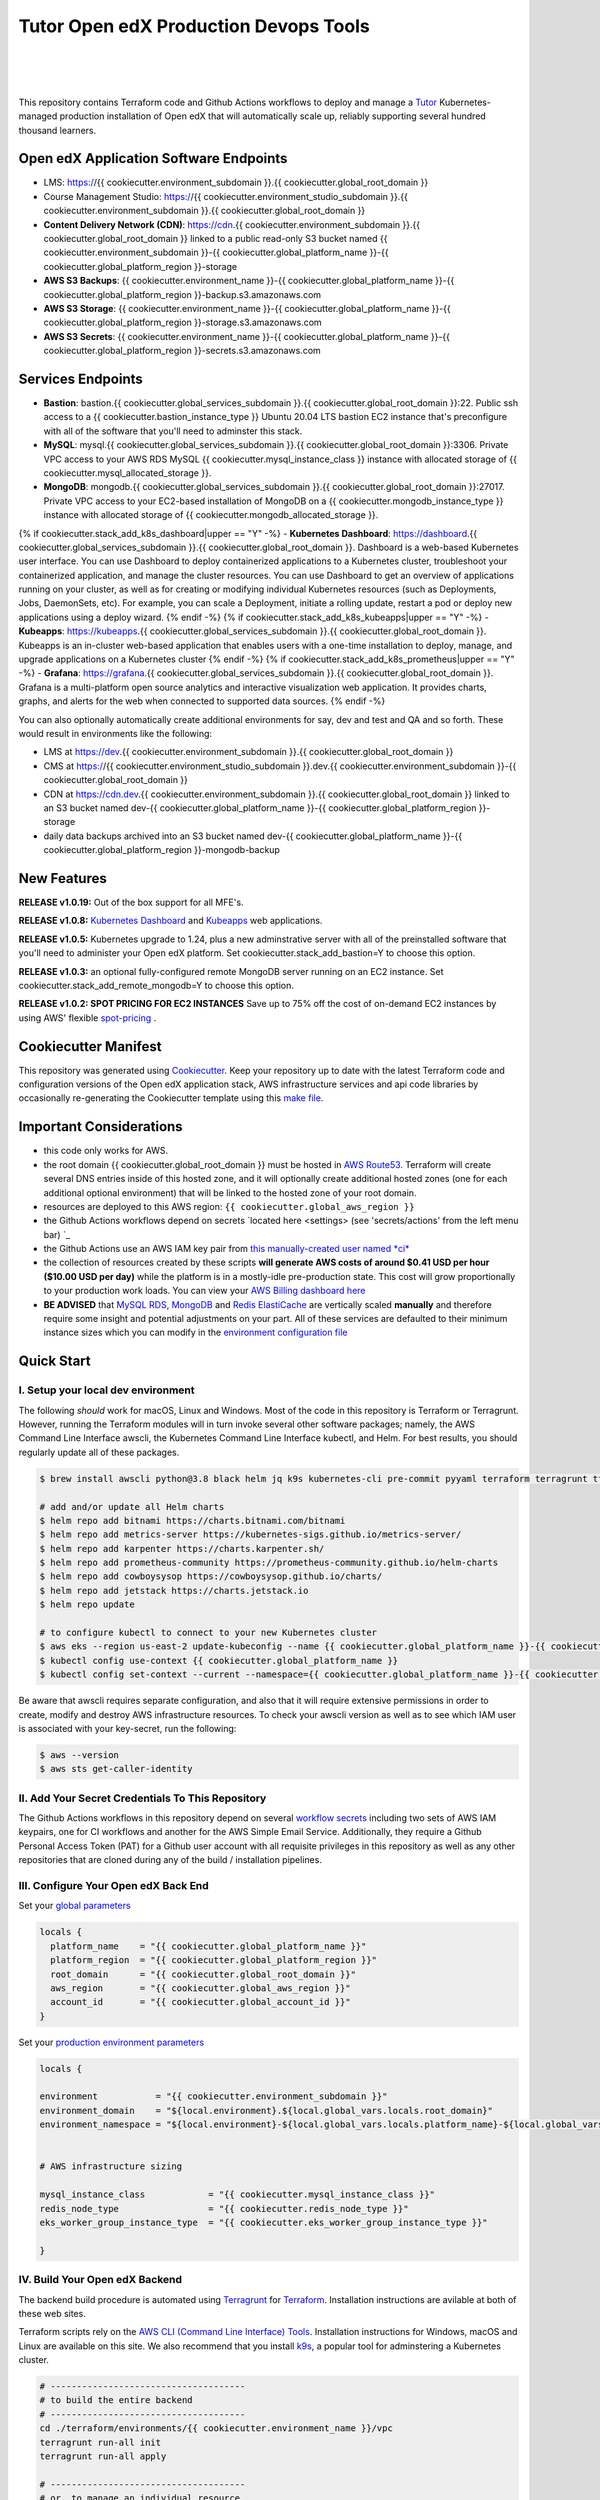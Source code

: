Tutor Open edX Production Devops Tools
======================================
.. image:: https://img.shields.io/badge/hack.d-Lawrence%20McDaniel-orange.svg
  :target: https://lawrencemcdaniel.com
  :alt: Hack.d Lawrence McDaniel

.. image:: https://img.shields.io/static/v1?logo=discourse&label=Forums&style=flat-square&color=ff0080&message=discuss.overhang.io
  :alt: Forums
  :target: https://discuss.openedx.org/

.. image:: https://img.shields.io/static/v1?logo=readthedocs&label=Documentation&style=flat-square&color=blue&message=docs.tutor.overhang.io
  :alt: Documentation
  :target: https://docs.tutor.overhang.io
|
.. image:: https://img.shields.io/badge/terraform-%235835CC.svg?style=for-the-badge&logo=terraform&logoColor=white
  :target: https://www.terraform.io/
  :alt: Terraform

.. image:: https://img.shields.io/badge/AWS-%23FF9900.svg?style=for-the-badge&logo=amazon-aws&logoColor=white
  :target: https://aws.amazon.com/
  :alt: AWS

.. image:: https://img.shields.io/badge/docker-%230db7ed.svg?style=for-the-badge&logo=docker&logoColor=white
  :target: https://www.docker.com/
  :alt: Docker

.. image:: https://img.shields.io/badge/kubernetes-%23326ce5.svg?style=for-the-badge&logo=kubernetes&logoColor=white
  :target: https://kubernetes.io/
  :alt: Kubernetes
|

.. image:: https://avatars.githubusercontent.com/u/40179672
  :target: https://openedx.org/
  :alt: OPEN edX
  :width: 75px
  :align: center

.. image:: https://overhang.io/static/img/tutor-logo.svg
  :target: https://docs.tutor.overhang.io/
  :alt: Tutor logo
  :width: 75px
  :align: center

|


This repository contains Terraform code and Github Actions workflows to deploy and manage a `Tutor <https://docs.tutor.overhang.io/>`_ Kubernetes-managed
production installation of Open edX that will automatically scale up, reliably supporting several hundred thousand learners.

Open edX Application Software Endpoints
---------------------------------------

- LMS: https://{{ cookiecutter.environment_subdomain }}.{{ cookiecutter.global_root_domain }}
- Course Management Studio: https://{{ cookiecutter.environment_studio_subdomain }}.{{ cookiecutter.environment_subdomain }}.{{ cookiecutter.global_root_domain }}
- **Content Delivery Network (CDN)**: https://cdn.{{ cookiecutter.environment_subdomain }}.{{ cookiecutter.global_root_domain }} linked to a public read-only S3 bucket named {{ cookiecutter.environment_subdomain }}-{{ cookiecutter.global_platform_name }}-{{ cookiecutter.global_platform_region }}-storage
- **AWS S3 Backups**: {{ cookiecutter.environment_name }}-{{ cookiecutter.global_platform_name }}-{{ cookiecutter.global_platform_region }}-backup.s3.amazonaws.com
- **AWS S3 Storage**: {{ cookiecutter.environment_name }}-{{ cookiecutter.global_platform_name }}-{{ cookiecutter.global_platform_region }}-storage.s3.amazonaws.com
- **AWS S3 Secrets**: {{ cookiecutter.environment_name }}-{{ cookiecutter.global_platform_name }}-{{ cookiecutter.global_platform_region }}-secrets.s3.amazonaws.com

Services Endpoints
------------------

- **Bastion**: bastion.{{ cookiecutter.global_services_subdomain }}.{{ cookiecutter.global_root_domain }}:22. Public ssh access to a {{ cookiecutter.bastion_instance_type }} Ubuntu 20.04 LTS bastion EC2 instance that's preconfigure with all of the software that you'll need to adminster this stack.
- **MySQL**: mysql.{{ cookiecutter.global_services_subdomain }}.{{ cookiecutter.global_root_domain }}:3306. Private VPC access to your AWS RDS MySQL {{ cookiecutter.mysql_instance_class }} instance with allocated storage of {{ cookiecutter.mysql_allocated_storage }}.
- **MongoDB**: mongodb.{{ cookiecutter.global_services_subdomain }}.{{ cookiecutter.global_root_domain }}:27017. Private VPC access to your EC2-based installation of MongoDB on a {{ cookiecutter.mongodb_instance_type }} instance with allocated storage of {{ cookiecutter.mongodb_allocated_storage }}.
{% if cookiecutter.stack_add_k8s_dashboard|upper == "Y" -%}
- **Kubernetes Dashboard**: https://dashboard.{{ cookiecutter.global_services_subdomain }}.{{ cookiecutter.global_root_domain }}. Dashboard is a web-based Kubernetes user interface. You can use Dashboard to deploy containerized applications to a Kubernetes cluster, troubleshoot your containerized application, and manage the cluster resources. You can use Dashboard to get an overview of applications running on your cluster, as well as for creating or modifying individual Kubernetes resources (such as Deployments, Jobs, DaemonSets, etc). For example, you can scale a Deployment, initiate a rolling update, restart a pod or deploy new applications using a deploy wizard.
{% endif -%}
{% if cookiecutter.stack_add_k8s_kubeapps|upper == "Y" -%}
- **Kubeapps**: https://kubeapps.{{ cookiecutter.global_services_subdomain }}.{{ cookiecutter.global_root_domain }}. Kubeapps is an in-cluster web-based application that enables users with a one-time installation to deploy, manage, and upgrade applications on a Kubernetes cluster
{% endif -%}
{% if cookiecutter.stack_add_k8s_prometheus|upper == "Y" -%}
- **Grafana**: https://grafana.{{ cookiecutter.global_services_subdomain }}.{{ cookiecutter.global_root_domain }}. Grafana is a multi-platform open source analytics and interactive visualization web application. It provides charts, graphs, and alerts for the web when connected to supported data sources.
{% endif -%}

You can also optionally automatically create additional environments for say, dev and test and QA and so forth.
These would result in environments like the following:

- LMS at https://dev.{{ cookiecutter.environment_subdomain }}.{{ cookiecutter.global_root_domain }}
- CMS at https://{{ cookiecutter.environment_studio_subdomain }}.dev.{{ cookiecutter.environment_subdomain }}-{{ cookiecutter.global_root_domain }}
- CDN at https://cdn.dev.{{ cookiecutter.environment_subdomain }}.{{ cookiecutter.global_root_domain }} linked to an S3 bucket named dev-{{ cookiecutter.global_platform_name }}-{{ cookiecutter.global_platform_region }}-storage
- daily data backups archived into an S3 bucket named dev-{{ cookiecutter.global_platform_name }}-{{ cookiecutter.global_platform_region }}-mongodb-backup

New Features
------------

**RELEASE v1.0.19:** Out of the box support for all MFE's.

**RELEASE v1.0.8:** `Kubernetes Dashboard <https://kubernetes.io/docs/tasks/access-application-cluster/web-ui-dashboard/>`_ and `Kubeapps <https://kubeapps.dev/>`_ web applications.

**RELEASE v1.0.5:** Kubernetes upgrade to 1.24, plus a new adminstrative server with all of the preinstalled software that you'll need to administer your Open edX platform. Set cookiecutter.stack_add_bastion=Y to choose this option.

**RELEASE v1.0.3:** an optional fully-configured remote MongoDB server running on an EC2 instance. Set cookiecutter.stack_add_remote_mongodb=Y to choose this option.

**RELEASE v1.0.2: SPOT PRICING FOR EC2 INSTANCES** Save up to 75% off the cost of on-demand EC2 instances by using AWS' flexible `spot-pricing <https://aws.amazon.com/ec2/spot/pricing/>`_ .



Cookiecutter Manifest
---------------------

This repository was generated using `Cookiecutter <https://cookiecutter.readthedocs.io/>`_. Keep your repository up to date with the latest Terraform code and configuration versions of the Open edX application stack, AWS infrastructure services and api code libraries by occasionally re-generating the Cookiecutter template using this `make file <./make.sh>`_.

.. list-table:: Cookiecutter Version Control
  :widths: 75 20
  :header-rows: 1

  * - Software
    - Version
  * - `Open edX Named Release <https://edx.readthedocs.io/projects/edx-developer-docs/en/latest/named_releases.html>`_
    - {{ cookiecutter.ci_deploy_open_edx_version }}
  * - `MySQL Server <https://www.mysql.com/>`_
    - {{ cookiecutter.mysql_engine_version }}
  * - `Redis Cache <https://redis.io/>`_
    - {{ cookiecutter.redis_engine_version }}
  * - `Tutor Docker-based Open edX Installer <https://docs.tutor.overhang.io/>`_
    - {{ cookiecutter.ci_build_tutor_version }}
  * - `Tutor Plugin: Object storage for Open edX with S3 <https://github.com/hastexo/tutor-contrib-s3>`_
    - {{ cookiecutter.ci_openedx_actions_tutor_plugin_enable_s3_version }}
  {% if cookiecutter.ci_deploy_install_backup_plugin|upper == "Y" -%}
  * - `Tutor Plugin: Backup & Restore <https://github.com/hastexo/tutor-contrib-backup>`_
    - {{ cookiecutter.ci_openedx_actions_tutor_plugin_build_backup_version }}
  {% endif -%}
  {% if cookiecutter.ci_deploy_install_credentials_server|upper == "Y" -%}
  * - `Tutor Plugin: Credentials Application <https://github.com/lpm0073/tutor-contrib-credentials>`_
    - {{ cookiecutter.ci_openedx_actions_tutor_plugin_enable_credentials_version }}
  {% endif -%}
  * - `Tutor Plugin: Discovery Service <https://github.com/overhangio/tutor-discovery>`_
    - latest stable
  * - `Tutor Plugin: Micro Front-end Service <https://github.com/overhangio/tutor-mfe>`_
    - latest stable
  {% if cookiecutter.ci_deploy_install_ecommerce_service|upper == "Y" -%}
  * - `Tutor Plugin: Ecommerce Service <https://github.com/overhangio/tutor-ecommerce>`_
    - latest stable
  {% endif -%}
  {% if cookiecutter.ci_deploy_install_xqueue_service|upper == "Y" -%}
  * - `Tutor Plugin: Xqueue Service <https://github.com/overhangio/tutor-xqueue>`_
    - latest stable
  {% endif -%}
  {% if cookiecutter.ci_deploy_install_notes_service|upper == "Y" -%}
  * - `Tutor Plugin: Notes Service <https://github.com/overhangio/tutor-notes>`_
    - latest stable
  {% endif -%}
  {% if cookiecutter.ci_deploy_install_forum_service|upper == "Y" -%}
  * - `Tutor Plugin: Discussion Forum Service <https://github.com/overhangio/tutor-forum>`_
    - latest stable
  {% endif -%}
  * - `Tutor Plugin: Android Application <https://github.com/overhangio/tutor-android>`_
    - latest stable
  * - `Kubernetes Cluster <https://kubernetes.io/>`_
    - {{ cookiecutter.kubernetes_cluster_version }}
  * - `Terraform <https://www.terraform.io/>`_
    - {{ cookiecutter.terraform_required_version }}
  * - Terraform Provider `Kubernetes <https://registry.terraform.io/providers/hashicorp/kubernetes/latest/docs>`_
    - {{ cookiecutter.terraform_provider_kubernetes_version }}
  * - Terraform Provider `kubectl <https://registry.terraform.io/providers/gavinbunney/kubectl/latest/docs>`_
    - {{ cookiecutter.terraform_provider_hashicorp_kubectl_version }}
  * - Terraform Provider `helm <https://registry.terraform.io/providers/hashicorp/helm/latest/docs>`_
    - {{ cookiecutter.terraform_provider_hashicorp_helm_version }}
  * - Terraform Provider `AWS <https://registry.terraform.io/providers/hashicorp/aws/latest/docs>`_
    - {{ cookiecutter.terraform_provider_hashicorp_aws_version }}
  * - Terraform Provider `Local <https://registry.terraform.io/providers/hashicorp/local/latest/docs>`_
    - {{ cookiecutter.terraform_provider_hashicorp_local_version }}
  * - Terraform Provider `Random <https://registry.terraform.io/providers/hashicorp/random/latest/docs>`_
    - {{ cookiecutter.terraform_provider_hashicorp_random_version }}
  * - `terraform-aws-modules/acm <https://registry.terraform.io/modules/terraform-aws-modules/acm/aws/latest>`_
    - {{ cookiecutter.terraform_aws_modules_acm }}
  * - `terraform-aws-modules/cloudfront <https://registry.terraform.io/modules/terraform-aws-modules/cloudfront/aws/latest>`_
    - {{ cookiecutter.terraform_aws_modules_cloudfront }}
  * - `terraform-aws-modules/eks <https://registry.terraform.io/modules/terraform-aws-modules/eks/aws/latest>`_
    - {{ cookiecutter.terraform_aws_modules_eks }}
  * - `terraform-aws-modules/iam <https://registry.terraform.io/modules/terraform-aws-modules/iam/aws/latest>`_
    - {{ cookiecutter.terraform_aws_modules_iam }}
  * - `terraform-aws-modules/rds <https://registry.terraform.io/modules/terraform-aws-modules/rds/aws/latest>`_
    - {{ cookiecutter.terraform_aws_modules_rds }}
  * - `terraform-aws-modules/s3-bucket <https://registry.terraform.io/modules/terraform-aws-modules/s3-bucket/aws/latest>`_
    - {{ cookiecutter.terraform_aws_modules_s3 }}
  * - `terraform-aws-modules/security-group <https://registry.terraform.io/modules/terraform-aws-modules/security-group/aws/latest>`_
    - {{ cookiecutter.terraform_aws_modules_sg }}
  * - `terraform-aws-modules/vpc <https://registry.terraform.io/modules/terraform-aws-modules/vpc/aws/latest>`_
    - {{ cookiecutter.terraform_aws_modules_vpc }}
  * - `Helm cert-manager <https://charts.jetstack.io>`_
    - {{ cookiecutter.terraform_helm_cert_manager }}
  * - `Helm Ingress Nginx Controller <https://kubernetes.github.io/ingress-nginx/>`_
    - {{ cookiecutter.terraform_helm_ingress_nginx_controller }}
  * - `Helm Vertical Pod Autoscaler <https://github.com/cowboysysop/charts/tree/master/charts/vertical-pod-autoscaler>`_
    - {{ cookiecutter.terraform_helm_vertical_pod_autoscaler }}
  * - `Helm Kubernetes Dashboard <https://kubernetes.github.io/dashboard/>`_
    - {{ cookiecutter.terraform_helm_dashboard }}
  * - `Helm kubeapps <https://bitnami.com/stack/kubeapps/helm>`_
    - {{ cookiecutter.terraform_helm_kubeapps }}
  * - `Helm Karpenter <https://artifacthub.io/packages/helm/karpenter/karpenter>`_
    - {{ cookiecutter.terraform_helm_karpenter }}
  * - `Helm Metrics Server <https://kubernetes-sigs.github.io/metrics-server/>`_
    - {{ cookiecutter.terraform_helm_metrics_server }}
  * - `Helm Prometheus <https://prometheus-community.github.io/helm-charts/>`_
    - {{ cookiecutter.terraform_helm_prometheus }}
  * - `openedx-actions/tutor-k8s-init <https://github.com/marketplace/actions/open-edx-tutor-k8s-init>`_
    - {{ cookiecutter.ci_openedx_actions_tutor_k8s_init_version }}
  * - `openedx-actions/tutor-k8s-configure-edx-secret <https://github.com/openedx-actions/tutor-k8s-configure-edx-secret>`_
    - {{ cookiecutter.ci_openedx_actions_tutor_k8s_configure_edx_secret_version }}
  * - `openedx-actions/tutor-k8s-configure-edx-admin <https://github.com/openedx-actions/tutor-k8s-configure-edx-admin>`_
    - {{ cookiecutter.ci_openedx_actions_tutor_k8s_configure_edx_admin }}
  * - `openedx-actions/tutor-k8s-configure-jwt <https://github.com/openedx-actions/tutor-k8s-configure-jwt>`_
    - {{ cookiecutter.ci_openedx_actions_tutor_k8s_configure_jwt_version }}
  * - `openedx-actions/tutor-k8s-configure-mysql <https://github.com/openedx-actions/tutor-k8s-configure-mysql>`_
    - {{ cookiecutter.ci_openedx_actions_tutor_k8s_configure_mysql_version }}
  * - `openedx-actions/tutor-k8s-configure-mongodb <https://github.com/openedx-actions/tutor-k8s-configure-mongodb>`_
    - {{ cookiecutter.ci_openedx_actions_tutor_k8s_configure_mongodb_version }}
  * - `openedx-actions/tutor-k8s-configure-redis <https://github.com/openedx-actions/tutor-k8s-configure-redis>`_
    - {{ cookiecutter.ci_openedx_actions_tutor_k8s_configure_redis_version }}
  * - `openedx-actions/tutor-k8s-configure-smtp <https://github.com/openedx-actions/tutor-k8s-configure-smtp>`_
    - {{ cookiecutter.ci_openedx_actions_tutor_k8s_configure_smtp_version }}
  * - `openedx-actions/tutor-print-dump <https://github.com/openedx-actions/tutor-print-dump>`_
    - {{ cookiecutter.ci_openedx_actions_tutor_print_dump }}
  * - `openedx-actions/tutor-plugin-build-backup <https://github.com/openedx-actions/tutor-plugin-build-backup>`_
    - {{ cookiecutter.ci_openedx_actions_tutor_plugin_build_backup_version }}
  * - `openedx-actions/tutor-plugin-build-credentials <https://github.com/openedx-actions/tutor-plugin-build-credentials>`_
    - {{ cookiecutter.ci_openedx_actions_tutor_plugin_build_credentials_version }}
  * - `openedx-actions/tutor-plugin-build-license-manager <https://github.com/openedx-actions/tutor-plugin-build-license-manager>`_
    - {{ cookiecutter.ci_openedx_actions_tutor_plugin_build_license_manager_version }}
  * - `openedx-actions/tutor-plugin-build-openedx <https://github.com/openedx-actions/tutor-plugin-build-openedx>`_
    - {{ cookiecutter.ci_openedx_actions_tutor_plugin_build_openedx_version }}
  * - `openedx-actions/tutor-plugin-build-openedx-add-requirement <https://github.com/openedx-actions/tutor-plugin-build-openedx-add-requirement>`_
    - {{ cookiecutter.ci_openedx_actions_tutor_plugin_build_openedx_add_requirement_version }}
  * - `openedx-actions/tutor-plugin-build-openedx-add-theme <https://github.com/openedx-actions/tutor-plugin-build-openedx-add-theme>`_
    - {{ cookiecutter.ci_openedx_actions_tutor_plugin_build_openedx_add_theme_version }}
  * - `openedx-actions/tutor-plugin-enable-backup <https://github.com/openedx-actions/tutor-plugin-enable-backup>`_
    - {{ cookiecutter.ci_openedx_actions_tutor_plugin_enable_backup_version }}
  * - `openedx-actions/tutor-plugin-enable-credentials <https://github.com/openedx-actions/tutor-plugin-enable-credentials>`_
    - {{ cookiecutter.ci_openedx_actions_tutor_plugin_enable_credentials_version }}
  * - `openedx-actions/tutor-plugin-enable-discovery <https://github.com/openedx-actions/tutor-plugin-enable-discovery>`_
    - {{ cookiecutter.ci_openedx_actions_tutor_plugin_enable_discovery_version }}
  * - `openedx-actions/tutor-plugin-enable-ecommerce <https://github.com/openedx-actions/tutor-plugin-enable-ecommerce>`_
    - {{ cookiecutter.ci_openedx_actions_tutor_plugin_enable_ecommerce_version }}
  * - `openedx-actions/tutor-plugin-enable-forum <https://github.com/openedx-actions/tutor-plugin-enable-forum>`_
    - {{ cookiecutter.ci_openedx_actions_tutor_plugin_enable_forum_version }}
  * - `openedx-actions/tutor-plugin-enable-k8s-deploy-tasks <https://github.com/openedx-actions/tutor-plugin-enable-k8s-deploy-tasks>`_
    - {{ cookiecutter.ci_openedx_actions_tutor_plugin_enable_k8s_deploy_tasks_version }}
  * - `openedx-actions/tutor-enable-plugin-license-manager <https://github.com/openedx-actions/tutor-enable-plugin-license-manager>`_
    - {{ cookiecutter.ci_openedx_actions_tutor_plugin_enable_license_manager_version }}
  * - `openedx-actions/tutor-plugin-enable-notes <https://github.com/openedx-actions/tutor-plugin-enable-notes>`_
    - {{ cookiecutter.ci_openedx_actions_tutor_plugin_enable_notes_version }}
  * - `openedx-actions/tutor-plugin-enable-s3 <https://github.com/openedx-actions/tutor-plugin-enable-s3>`_
    - {{ cookiecutter.ci_openedx_actions_tutor_plugin_enable_s3_version }}
  * - `openedx-actions/tutor-plugin-enable-xqueue <https://github.com/openedx-actions/tutor-plugin-enable-xqueue>`_
    - {{ cookiecutter.ci_openedx_actions_tutor_plugin_enable_xqueue_version }}


Important Considerations
------------------------

- this code only works for AWS.
- the root domain {{ cookiecutter.global_root_domain }} must be hosted in `AWS Route53 <https://console.aws.amazon.com/route53/v2/hostedzones#>`_. Terraform will create several DNS entries inside of this hosted zone, and it will optionally create additional hosted zones (one for each additional optional environment) that will be linked to the hosted zone of your root domain.
- resources are deployed to this AWS region: ``{{ cookiecutter.global_aws_region }}``
- the Github Actions workflows depend on secrets `located here <settings> (see 'secrets/actions' from the left menu bar) `_
- the Github Actions use an AWS IAM key pair from `this manually-created user named *ci* <https://console.aws.amazon.com/iam/home#/users/ci?section=security_credentials>`_
- the collection of resources created by these scripts **will generate AWS costs of around $0.41 USD per hour ($10.00 USD per day)** while the platform is in a mostly-idle pre-production state. This cost will grow proportionally to your production work loads. You can view your `AWS Billing dashboard here <https://console.aws.amazon.com/billing/home?region={{ cookiecutter.global_aws_region }}#/>`_
- **BE ADVISED** that `MySQL RDS <https://{{ cookiecutter.global_aws_region }}.console.aws.amazon.com/rds/home?region={{ cookiecutter.global_aws_region }}#databases:>`_, `MongoDB <https://{{ cookiecutter.global_aws_region }}.console.aws.amazon.com/docdb/home?region={{ cookiecutter.global_aws_region }}#subnetGroups>`_ and `Redis ElastiCache <https://{{ cookiecutter.global_aws_region }}.console.aws.amazon.com/elasticache/home?region={{ cookiecutter.global_aws_region }}#redis:>`_ are vertically scaled **manually** and therefore require some insight and potential adjustments on your part. All of these services are defaulted to their minimum instance sizes which you can modify in the `environment configuration file <terraform/environments/{{ cookiecutter.environment_name }}/env.hcl>`_

Quick Start
-----------

I. Setup your local dev environment
~~~~~~~~~~~~~~~~~~~~~~~~~~~~~~~~~~~

The following *should* work for macOS, Linux and Windows. Most of the code in this repository is Terraform or Terragrunt. However,
running the Terraform modules will in turn invoke several other software packages; namely, the AWS Command Line Interface awscli, the Kubernetes
Command Line Interface kubectl, and Helm. For best results, you should regularly update all of these packages.

.. code-block:: shell

    $ brew install awscli python@3.8 black helm jq k9s kubernetes-cli pre-commit pyyaml terraform terragrunt tflint yq

    # add and/or update all Helm charts
    $ helm repo add bitnami https://charts.bitnami.com/bitnami
    $ helm repo add metrics-server https://kubernetes-sigs.github.io/metrics-server/
    $ helm repo add karpenter https://charts.karpenter.sh/
    $ helm repo add prometheus-community https://prometheus-community.github.io/helm-charts
    $ helm repo add cowboysysop https://cowboysysop.github.io/charts/
    $ helm repo add jetstack https://charts.jetstack.io
    $ helm repo update

    # to configure kubectl to connect to your new Kubernetes cluster
    $ aws eks --region us-east-2 update-kubeconfig --name {{ cookiecutter.global_platform_name }}-{{ cookiecutter.global_platform_region }}-{{ cookiecutter.global_platform_shared_resource_identifier }} --alias {{ cookiecutter.global_platform_name }}
    $ kubectl config use-context {{ cookiecutter.global_platform_name }}
    $ kubectl config set-context --current --namespace={{ cookiecutter.global_platform_name }}-{{ cookiecutter.global_platform_region }}-{{ cookiecutter.environment_name }}

Be aware that awscli requires separate configuration, and also that it will require extensive permissions in order to create, modify and destroy AWS infrastructure resources.
To check your awscli version as well as to see which IAM user is associated with your key-secret, run the following:

.. code-block:: shell

    $ aws --version
    $ aws sts get-caller-identity

II. Add Your Secret Credentials To This Repository
~~~~~~~~~~~~~~~~~~~~~~~~~~~~~~~~~~~~~~~~~~~~~~~~~~

The Github Actions workflows in this repository depend on several `workflow secrets <settings>`_ including two sets of AWS IAM keypairs, one for CI workflows and another for the AWS Simple Email Service.
Additionally, they require a Github Personal Access Token (PAT) for a Github user account with all requisite privileges in this repository as well as any other repositories that are cloned during any of the build / installation pipelines.

.. image:: doc/repository-secrets.png
  :width: 700
  :alt: Github Repository Secrets

III. Configure Your Open edX Back End
~~~~~~~~~~~~~~~~~~~~~~~~~~~~~~~~~~~~~

Set your `global parameters <terraform/environments/global.hcl>`_

.. code-block:: hcl

  locals {
    platform_name    = "{{ cookiecutter.global_platform_name }}"
    platform_region  = "{{ cookiecutter.global_platform_region }}"
    root_domain      = "{{ cookiecutter.global_root_domain }}"
    aws_region       = "{{ cookiecutter.global_aws_region }}"
    account_id       = "{{ cookiecutter.global_account_id }}"
  }


Set your `production environment parameters <terraform/environments/{{ cookiecutter.environment_name }}/env.hcl>`_

.. code-block:: hcl

  locals {

  environment           = "{{ cookiecutter.environment_subdomain }}"
  environment_domain    = "${local.environment}.${local.global_vars.locals.root_domain}"
  environment_namespace = "${local.environment}-${local.global_vars.locals.platform_name}-${local.global_vars.locals.platform_region}"


  # AWS infrastructure sizing

  mysql_instance_class            = "{{ cookiecutter.mysql_instance_class }}"
  redis_node_type                 = "{{ cookiecutter.redis_node_type }}"
  eks_worker_group_instance_type  = "{{ cookiecutter.eks_worker_group_instance_type }}"

  }



IV. Build Your Open edX Backend
~~~~~~~~~~~~~~~~~~~~~~~~~~~~~~~~

The backend build procedure is automated using `Terragrunt <https://terragrunt.gruntwork.io/>`_ for `Terraform <https://www.terraform.io/>`_.
Installation instructions are avilable at both of these web sites.

Terraform scripts rely on the `AWS CLI (Command Line Interface) Tools <https://aws.amazon.com/cli/>`_. Installation instructions for Windows, macOS and Linux are available on this site.
We also recommend that you install `k9s <https://k9scli.io/>`_, a popular tool for adminstering a Kubernetes cluster.

.. code-block:: shell

  # -------------------------------------
  # to build the entire backend
  # -------------------------------------
  cd ./terraform/environments/{{ cookiecutter.environment_name }}/vpc
  terragrunt run-all init
  terragrunt run-all apply

  # -------------------------------------
  # or, to manage an individual resource
  # -------------------------------------
  cd ./terraform/environments/{{ cookiecutter.environment_name }}/mongodb
  terragrunt init
  terragrunt validate
  terragrunt plan
  terragrunt apply
  terragrunt destroy

.. image:: doc/terragrunt-init.png
  :width: 900
  :alt: terragrunt run-all init


V. Connect To Your backend Services
~~~~~~~~~~~~~~~~~~~~~~~~~~~~~~~~~~~~

Terraform creates friendly subdomain names for any of the backend services which you are likely to connect: Cloudfront, MySQL, Mongo and Redis.
The ssh private pem key for accessing the EC2 Bastion instance is stored in Kubernetes secrets in the openedx namespace. Additionally, passwords for the root/admin accounts are accessible from Kubernetes Secrets. Note that each of MySQL, MongoDB and Redis reside in private subnets. These services can only be accessed on the command line from the Bastion.

.. code-block:: shell

  ssh bastion.{{ cookiecutter.environment_subdomain }}.{{ cookiecutter.global_root_domain }} -i path/to/{{ cookiecutter.global_platform_name }}-{{ cookiecutter.global_platform_region }}-{{ cookiecutter.global_platform_shared_resource_identifier }}-bastion.pem

  mysql -h mysql.{{ cookiecutter.environment_subdomain }}.{{ cookiecutter.global_root_domain }} -u root -p

  mongo --port 27017 --host mongo.master.{{ cookiecutter.environment_subdomain }}.{{ cookiecutter.global_root_domain }} -u root -p
  mongo --port 27017 --host mongo.reader.{{ cookiecutter.environment_subdomain }}.{{ cookiecutter.global_root_domain }} -u root -p

  redis-cli -h redis.primary.{{ cookiecutter.environment_subdomain }}.{{ cookiecutter.global_root_domain }} -p 6379

Specifically with regard to MySQL, several 3rd party analytics tools provide out-of-the-box connectivity to MySQL via a bastion server. Following is an example of how to connect to your MySQL environment using MySQL Workbench.

.. image:: doc/mysql-workbench.png
  :width: 700
  :alt: Connecting to MySQL Workbench

VI. Manage your new Kubernetes cluster
~~~~~~~~~~~~~~~~~~~~~~~~~~~~~~~~~~~~~~

Installs four of the most popular web applications:

- `k9s <https://k9scli.io/>`_, preinstalled in the optional EC2 Bastion server. K9s is an amazing retro styled, ascii-based UI for viewing and monitoring all aspects of your Kubernetes cluster. It looks and runs great from any ssh-connected terminal window.
- `Kubernetes Dashboard <https://kubernetes.io/docs/tasks/access-application-cluster/web-ui-dashboard/>`_ at https://dashboard.{{ cookiecutter.global_services_subdomain }}.{{ cookiecutter.global_root_domain }}. Written by the same team that maintain Kubernetes, Kubernetes Dashboard provides an elegant web UI for monitoring and administering your kubernetes cluster.
- `Kubeapps <https://kubeapps.dev/>`_ at https://kubeapps.{{ cookiecutter.global_services_subdomain }}.{{ cookiecutter.global_root_domain }}. Maintained by VMWare Bitnami, Kubeapps is the easiest way to install popular open source software packages from MySQL and MongoDB to Wordpress and Drupal.
- `Grafana <https://grafana.com/>`_ at https://grafana.{{ cookiecutter.global_services_subdomain }}.{{ cookiecutter.global_root_domain }}/login. Provides an elegant web UI to view time series data gathered by prometheus and metrics-server.

VII. Add more Kubernetes admins
~~~~~~~~~~~~~~~~~~~~~~~~~~~~~~~

By default your AWS IAM user account will be the only user who can view, interact with and manage your new Kubernetes cluster. Other IAM users with admin permissions will still need to be explicitly added to the list of Kluster admins.
If you're new to Kubernetes then you'll find detailed technical how-to instructions in the AWS EKS documentation, `Enabling IAM user and role access to your cluster <https://docs.aws.amazon.com/eks/latest/userguide/add-user-role.html>`_.
You'll need kubectl in order to modify the aws-auth pod in your Kubernets cluster.

.. code-block:: bash

    kubectl edit -n kube-system configmap/aws-auth

Following is an example aws-auth configMap with additional IAM user accounts added to the admin "masters" group.

.. code-block:: yaml

    # Please edit the object below. Lines beginning with a '#' will be ignored,
    # and an empty file will abort the edit. If an error occurs while saving this file will be
    # reopened with the relevant failures.
    #
    apiVersion: v1
    data:
      mapRoles: |
        - groups:
          - system:bootstrappers
          - system:nodes
          rolearn: arn:aws:iam::012345678942:role/default-eks-node-group-20220518182244174100000002
          username: system:node:{% raw %}{{EC2PrivateDNSName}}{% endraw %}
      mapUsers: |
        - groups:
          - system:masters
          userarn: arn:aws:iam::012345678942:user/lawrence.mcdaniel
          username: lawrence.mcdaniel
        - groups:
          - system:masters
          userarn: arn:aws:iam::012345678942:user/ci
          username: ci
        - groups:
          - system:masters
          userarn: arn:aws:iam::012345678942:user/user
          username: user
    kind: ConfigMap
    metadata:
      creationTimestamp: "2022-05-18T18:38:29Z"
      name: aws-auth
      namespace: kube-system
      resourceVersion: "499488"
      uid: 52d6e7fd-01b7-4c80-b831-b971507e5228

Note that by default, Kubernetes version 1.24 and newer encrypts all secrets data using `AWS Key Management Service (KMS) <https://aws.amazon.com/kms/>`_.
The Cookiecutter automatically adds the IAM user for the bastion server.
For any other IAM users you'll need to modify the following in terraform/stacks/modules/kubernetes/main.tf:

.. code-block:: terraform

    kms_key_owners = [
      "arn:aws:iam::${var.account_id}:user/system/bastion-user/${var.namespace}-bastion",
      "arn:aws:iam::${var.account_id}:user/system/user/your-iam-user"
    ]

Alternatively, you can disable encrypted Kubernetes secrets by setting Cookiecutter parameter eks_create_kms_key=N.

Continuous Integration (CI)
---------------------------

Both the Build as well as the Deploy workflows were pre-configured based on your responses to the Cookiecutter questionnaire. Look for these two files in `.github/workflows <.github/workflows>`_. You'll find additional Open edX deployment and configuration files in `ci/tutor-build <ci/tutor-build>`_ and `ci/tutor-deploy <ci/tutor-deploy>`_


I. Build your Tutor Docker Image
~~~~~~~~~~~~~~~~~~~~~~~~~~~~~~~~

Use `this automated Github Actions workflow <https://github.com/{{ cookiecutter.github_account_name }}/{{ cookiecutter.github_repo_name }}/actions/workflows/tutor_build_image.yml>`_ to build a customized Open edX Docker container based on the latest stable version of Open edX (current {{ cookiecutter.ci_deploy_open_edx_version }}) and
your Open edX custom theme repository and Open edX plugin repository. Your new Docker image will be automatically uploaded to `AWS Amazon Elastic Container Registry <https://{{ cookiecutter.global_aws_region }}.console.aws.amazon.com/ecr/repositories?region={{ cookiecutter.global_aws_region }}>`_


II. Deploy your Docker Image to a Kubernetes Cluster
~~~~~~~~~~~~~~~~~~~~~~~~~~~~~~~~~~~~~~~~~~~~~~~~~~~~

Use `this automated Github Actions workflow <https://github.com/{{ cookiecutter.github_account_name }}/{{ cookiecutter.github_repo_name }}/actions/workflows/tutor_deploy_prod.yml>`_ to deploy your customized Docker container to a Kubernetes Cluster.
Open edX LMS and Studio configuration parameters are located `here <ci/tutor-deploy/environments/{{ cookiecutter.environment_name }}/settings_merge.json>`_.


About The Open edX Platform Back End
------------------------------------

The scripts in the `terraform <terraform>`_ folder provide 1-click functionality to create and manage all resources in your AWS account.
These scripts generally follow current best practices for implementing a large Python Django web platform like Open edX in a secure, cloud-hosted environment.
Besides reducing human error, there are other tangible improvements to managing your cloud infrastructure with Terraform as opposed to creating and managing your cloud infrastructure resources manually from the AWS console.
For example, all AWS resources are systematically tagged which in turn facilitates use of CloudWatch and improved consolidated logging and AWS billing expense reporting.

These scripts will create the following resources in your AWS account:

- **Compute Cluster**. uses `AWS EC2 <https://aws.amazon.com/ec2/>`_ behind a Classic Load Balancer.
- **Kubernetes**. Uses `AWS Elastic Kubernetes Service `_ to implement a Kubernetes cluster onto which all applications and scheduled jobs are deployed as pods.
- **MySQL**. uses `AWS RDS <https://aws.amazon.com/rds/>`_ for all MySQL data, accessible inside the vpc as mysql.{{ cookiecutter.environment_subdomain }}.{{ cookiecutter.global_root_domain }}:3306. Instance size settings are located in the `environment configuration file <terraform/environments/{{ cookiecutter.environment_name }}/env.hcl>`_, and other common configuration settings `are located here <terraform/environments/{{ cookiecutter.environment_name }}/rds/terragrunt.hcl>`_. Passwords are stored in `Kubernetes Secrets <https://kubernetes.io/docs/concepts/configuration/secret/>`_ accessible from the EKS cluster.
- **MongoDB**. uses `AWS DocumentDB <https://aws.amazon.com/documentdb/>`_ for all MongoDB data, accessible insid the vpc as mongodb.master.{{ cookiecutter.environment_subdomain }}.{{ cookiecutter.global_root_domain }}:27017 and mongodb.reader.{{ cookiecutter.environment_subdomain }}.{{ cookiecutter.global_root_domain }}. Instance size settings are located in the `environment configuration file <terraform/environments/{{ cookiecutter.environment_name }}/env.hcl>`_, and other common configuration settings `are located here <terraform/modules/documentdb>`_. Passwords are stored in `Kubernetes Secrets <https://kubernetes.io/docs/concepts/configuration/secret/>`_ accessible from the EKS cluster.
- **Redis**. uses `AWS ElastiCache <https://aws.amazon.com/elasticache/>`_ for all Django application caches, accessible inside the vpc as cache.{{ cookiecutter.environment_subdomain }}.{{ cookiecutter.global_root_domain }}. Instance size settings are located in the `environment configuration file <terraform/environments/{{ cookiecutter.environment_name }}/env.hcl>`_. This is necessary in order to make the Open edX application layer completely ephemeral. Most importantly, user's login session tokens are persisted in Redis and so these need to be accessible to all app containers from a single Redis cache. Common configuration settings `are located here <terraform/environments/{{ cookiecutter.environment_name }}/redis/terragrunt.hcl>`_. Passwords are stored in `Kubernetes Secrets <https://kubernetes.io/docs/concepts/configuration/secret/>`_ accessible from the EKS cluster.
- **Container Registry**. uses this `automated Github Actions workflow <.github/workflows/tutor_build_image.yml>`_ to build your `tutor Open edX container <https://docs.tutor.overhang.io/>`_ and then register it in `Amazon Elastic Container Registry (Amazon ECR) <https://aws.amazon.com/ecr/>`_. Uses this `automated Github Actions workflow <.github/workflows/tutor_deploy_prod.yml>`_ to deploy your container to `AWS Amazon Elastic Kubernetes Service (EKS) <https://aws.amazon.com/kubernetes/>`_. EKS worker instance size settings are located in the `environment configuration file <terraform/environments/{{ cookiecutter.environment_name }}/env.hcl>`_. Note that tutor provides out-of-the-box support for Kubernetes. Terraform leverages Elastic Kubernetes Service to create a Kubernetes cluster onto which all services are deployed. Common configuration settings `are located here <terraform/environments/{{ cookiecutter.environment_name }}/kubernetes/terragrunt.hcl>`_
- **User Data**. uses `AWS S3 <https://aws.amazon.com/s3/>`_ for storage of user data. This installation makes use of a `Tutor plugin to offload object storage <https://github.com/hastexo/tutor-contrib-s3>`_ from the Ubuntu file system to AWS S3. It creates a public read-only bucket named of the form {{ cookiecutter.environment_name }}-{{ cookiecutter.global_platform_name }}-{{ cookiecutter.global_platform_region }}-storage, with write access provided to edxapp so that app-generated static content like user profile images, xblock-generated file content, application badges, e-commerce pdf receipts, instructor grades downloads and so on will be saved to this bucket. This is not only a necessary step for making your application layer ephemeral but it also facilitates the implementation of a CDN (which Terraform implements for you). Terraform additionally implements a completely separate, more secure S3 bucket for archiving your daily data backups of MySQL and MongoDB. Common configuration settings `are located here <terraform/environments/{{ cookiecutter.environment_name }}/s3/terragrunt.hcl>`_
- **CDN**. uses `AWS Cloudfront <https://aws.amazon.com/cloudfront/>`_ as a CDN, publicly acccessible as https://cdn.{{ cookiecutter.environment_subdomain }}.{{ cookiecutter.global_root_domain }}. Terraform creates Cloudfront distributions for each of your enviornments. These are linked to the respective public-facing S3 Bucket for each environment, and the requisite SSL/TLS ACM-issued certificate is linked. Terraform also automatically creates all Route53 DNS records of form cdn.{{ cookiecutter.environment_subdomain }}.{{ cookiecutter.global_root_domain }}. Common configuration settings `are located here <terraform/environments/{{ cookiecutter.environment_name }}/cloudfront/terragrunt.hcl>`_
- **Password & Secrets Management** uses `Kubernetes Secrets <https://kubernetes.io/docs/concepts/configuration/secret/>`_ in the EKS cluster. Open edX software relies on many passwords and keys, collectively referred to in this documentation simply as, "*secrets*". For all back services, including all Open edX applications, system account and root passwords are randomly and strongluy generated during automated deployment and then archived in EKS' secrets repository. This methodology facilitates routine updates to all of your passwords and other secrets, which is good practice these days. Common configuration settings `are located here <terraform/environments/{{ cookiecutter.environment_name }}/secrets/terragrunt.hcl>`_
- **SSL Certs**. Uses `AWS Certificate Manager <https://aws.amazon.com/certificate-manager/>`_ and LetsEncrypt. Terraform creates all SSL/TLS certificates. It uses a combination of AWS Certificate Manager (ACM) as well as LetsEncrypt. Additionally, the ACM certificates are stored in two locations: your aws-region as well as in us-east-1 (as is required by AWS CloudFront). Common configuration settings `are located here <terraform/modules/kubernetes/acm.tf>`_
- **DNS Management** uses `AWS Route53 <https://aws.amazon.com/route53/>`_ hosted zones for DNS management. Terraform expects to find your root domain already present in Route53 as a hosted zone. It will automatically create additional hosted zones, one per environment for production, dev, test and so on. It automatically adds NS records to your root domain hosted zone as necessary to link the zones together. Configuration data exists within several modules but the highest-level settings `are located here <terraform/modules/kubernetes/route53.tf>`_
- **System Access** uses `AWS Identity and Access Management (IAM) <https://aws.amazon.com/iam/>`_ to manage all system users and roles. Terraform will create several user accounts with custom roles, one or more per service.
- **Network Design**. uses `Amazon Virtual Private Cloud (Amazon VPC) <https://aws.amazon.com/vpc/>`_ based on the AWS account number provided in the `global configuration file <terraform/environments/global.hcl>`_ to take a top-down approach to compartmentalize all cloud resources and to customize the operating enviroment for your Open edX resources. Terraform will create a new virtual private cloud into which all resource will be provisioned. It creates a sensible arrangment of private and public subnets, network security settings and security groups. See additional VPC documentation  `here <terraform/environments/{{ cookiecutter.environment_name }}/vpc>`_
- **Proxy Access to Backend Services**. uses an `Amazon EC2 <https://aws.amazon.com/ec2/>`_ t2.micro Ubuntu instance publicly accessible via ssh as bastion.{{ cookiecutter.environment_subdomain }}.{{ cookiecutter.global_root_domain }}:22 using the ssh key specified in the `global configuration file <terraform/environments/global.hcl>`_.  For security as well as performance reasons all backend services like MySQL, Mongo, Redis and the Kubernetes cluster are deployed into their own private subnets, meaning that none of these are publicly accessible. See additional Bastion documentation  `here <terraform/environments/{{ cookiecutter.environment_name }}/bastion>`_. Terraform creates a t2.micro EC2 instance to which you can connect via ssh. In turn you can connect to services like MySQL via the bastion. Common configuration settings `are located here <terraform/environments/{{ cookiecutter.environment_name }}/bastion/terragrunt.hcl>`_. Note that if you are cost conscious then you could alternatively use `AWS Cloud9 <https://aws.amazon.com/cloud9/>`_ to gain access to all backend services.

FAQ
---

Why Use Tutor?
~~~~~~~~~~~~~~
Tutor is the official Docker-based Open edX distribution, both for production and local development. The goal of Tutor is to make it easy to deploy, customize, upgrade and scale Open edX. Tutor is reliable, fast, extensible, and it is already used to deploy hundreds of Open edX platforms around the world.

- Runs on Docker
- 1-click installation and upgrades
- Comes with batteries included: theming, SCORM, HTTPS, web-based administration interface, mobile app, custom translations…
- Extensible architecture with plugins
- Works out of the box with Kubernetes
- Amazing premium plugins available in the Tutor Wizard Edition, including Cairn the next-generation analytics solution for Open edX.


Why Use Docker?
~~~~~~~~~~~~~~~
In a word, `Docker <https://docs.docker.com/get-started/>`_ is about "Packaging" your software in a way that simplifies how it is installed and managed so that you benefit from fast, consistent delivery of your applications.
A Docker container image is a lightweight, standalone, executable package of software that includes everything needed to run an application: code, runtime, system tools, system libraries and settings. Meanwhile, Docker is an open platform for developing, shipping, and running applications.

For context, any software which you traditionally relied on Linux package managers like apt, snap or yum can alternativley be installed and run as a Docker container.
Some examples of stuff which an Open edX platform depends: Nginx, MySQL, MongoDB, Redis, and the Open edX application software itself which Tutor bundles into a container using `Docker Compose <https://en.wikipedia.org/wiki/Infrastructure_as_code>`_.

Why Use Kubernetes?
~~~~~~~~~~~~~~~~~~
`Kubernetes <https://kubernetes.io/>`_ manages Docker containers in a deployment enviornment. It provides an easy way to scale your application, and is a superior, cost-effective alternative to you manually creating and maintaing individual virtual servers for each of your backend services.
It keeps code operational and speeds up the delivery process. Kubernetes enables automating a lot of resource management and provisioning tasks.

Your Open edX platform runs via multiple Docker containers: the LMS Django application , CMS Django application, one or more Celery-based worker nodes for each of these applications, nginx, Caddy, and any backend services that tutor manages like Nginx and SMTP for example.
Kubernetes creates EC2 instances and then decides where to place each of these containers based on various real-time resource-based factors.
This leads to your EC2 instances carrying optimal workloads, all the time.
Behind the scenes Kubernetes (EKS in our case) uses an EC2 Elastic Load Balancer (ELB) with an auto-scaling policy, both of which you can see from the AWS EC2 dashboard.


Why Use Terraform?
~~~~~~~~~~~~~~~~~~

`Terraform <https://www.terraform.io/>`_ allows you to manage the entire lifecycle of your AWS cloud infrastructure using `infrastructure as code (IAC) <https://en.wikipedia.org/wiki/Infrastructure_as_code>`_. That means declaring infrastructure resources in configuration files that are then used by Terraform to provision, adjust and tear down your AWS cloud infrastructure. There are tangential benefits to using IAC.

1. **Maintain all of your backend configuration data in a single location**. This allows you to take a more holistic, top-down approach to planning and managing your backend resources, which leads to more reliable service for your users.
2. **Leverage git**. This is a big deal! Managing your backend as IAC means you can track individual changes to your configuration over time. More importantly, it means you can reverse backend configuration changes that didn't go as planned.
3. **It's top-down and bottom-up**. You can start at the network design level and work your way up the stack, taking into consideration factors like security, performance and cost.
4. **More thorough**. You see every possible configuration setting for each cloud service. This in turns helps to you to consider all aspects of your configuration decisions.
5. **More secure**. IAC leads to recurring reviews of software versions and things getting patched when they should. It compels you to regularly think about the ages of your passwords. It makes it easier for you to understand how network concepts like subnets, private networks, CIDRs and port settings are being used across your entire backend.
6. **Saves money**. Taking a top-down approach with IAC will lead to you proactively and sensibly sizing your infrastructure, so that you don't waste money on infrastructure that you don't use.
7. **It's what the big guys use**. Your Open edX backend contains a lot of complexity, and it provides a view into the far-larger worlds of platforms like Google, Facebook, Tiktok and others. Quite simply, technology stacks have evolved to a point where we no longer have the ability to artesanlly manage any one part. That in a nutshell is why major internet platforms have been so quick to adopt tools like Terraform.

Why Use Terragrunt?
~~~~~~~~~~~~~~~~~~~

`Terragrunt <https://terragrunt.gruntwork.io/>`_ is a thin wrapper that provides extra tools for keeping your configurations DRY, working with multiple Terraform modules, and managing remote state. DRY means don't repeat yourself. That helped a lot with self-repeating modules we had to use in this architecture.
